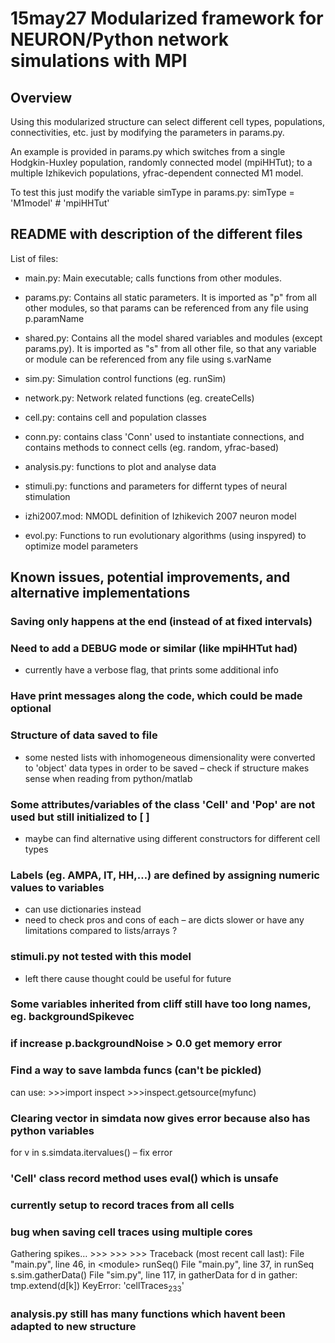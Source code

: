 * 15may27 Modularized framework for NEURON/Python network simulations with MPI
** Overview
Using this modularized structure can select different cell types, populations, connectivities, etc. just by modifying the
parameters in params.py. 

An example is provided in params.py which switches from a single Hodgkin-Huxley population, randomly connected model
(mpiHHTut); to a multiple Izhikevich populations, yfrac-dependent connected M1 model.

To test this just modify the variable simType in params.py: 
simType = 'M1model' # 'mpiHHTut' 

** README with description of the different files
List of files:

- main.py: Main executable; calls functions from other modules.

- params.py: Contains all static parameters. It is imported as "p" from all other modules, so that params can be referenced from any file using p.paramName

- shared.py: Contains all the model shared variables and modules (except params.py). It is imported as "s" from all other file, so that any variable or module can be referenced from any file using s.varName

- sim.py: Simulation control functions (eg. runSim)

- network.py: Network related functions (eg. createCells)

- cell.py: contains cell and population classes 

- conn.py: contains class 'Conn' used to instantiate connections, and contains methods to connect cells (eg. random, yfrac-based)

- analysis.py: functions to plot and analyse data

- stimuli.py: functions and parameters for differnt types of neural stimulation

- izhi2007.mod: NMODL definition of Izhikevich 2007 neuron model

- evol.py: Functions to run evolutionary algorithms (using inspyred) to optimize model parameters

** Known issues, potential improvements, and alternative implementations
*** Saving only happens at the end (instead of at fixed intervals)
*** Need to add a DEBUG mode or similar (like mpiHHTut had)
- currently have a verbose flag, that prints some additional info
*** Have print messages along the code, which could be made optional
*** Structure of data saved to file
- some nested lists with inhomogeneous dimensionality were converted to 'object' data types in order to be saved -- check if
  structure makes sense when reading from python/matlab
*** Some attributes/variables of the class 'Cell' and 'Pop' are not used but still initialized to [ ]
- maybe can find alternative using different constructors for different cell types
*** Labels (eg. AMPA, IT, HH,...) are defined by assigning numeric values to variables
- can use dictionaries instead
- need to check pros and cons of each -- are dicts slower or have any limitations compared to lists/arrays ?
*** stimuli.py not tested with this model
- left there cause thought could be useful for future
*** Some variables inherited from cliff still have too long names, eg. backgroundSpikevec
*** if increase p.backgroundNoise > 0.0 get memory error 
*** Find a way to save lambda funcs (can't be pickled)
can use:
>>>import inspect 
>>>inspect.getsource(myfunc)
*** Clearing vector in simdata now gives error because also has python variables
for v in s.simdata.itervalues() -- fix error
*** 'Cell' class record method uses eval() which is unsafe
*** currently setup to record traces from all cells
*** bug when saving cell traces using multiple cores
Gathering spikes...
>>> >>> >>> Traceback (most recent call last):
  File "main.py", line 46, in <module>
    runSeq()
  File "main.py", line 37, in runSeq
    s.sim.gatherData()
  File "sim.py", line 117, in gatherData
    for d in gather: tmp.extend(d[k]) 
KeyError: 'cellTraces_233'

*** analysis.py still has many functions which havent been adapted to new structure

